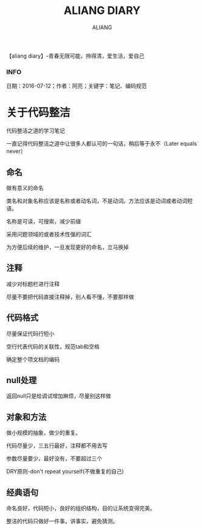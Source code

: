 #+TITLE:ALIANG DIARY
#+AUTHOR:ALIANG
#+EMAIL:anbgsl1110@gmail.com
#+KEYWORDS:DIARY
【aliang diary】-青春无限可能，拎得清，爱生活，爱自己
*** INFO
日期：2016-07-12；作者：阿亮；关键字：笔记、编码规范
* 关于代码整洁
代码整洁之道的学习笔记

一直记得代码整洁之道中让很多人都认可的一句话，稍后等于永不（Later equals never）
** 命名
做有意义的命名

类名和对象名称应该是名称或者动名词，不是动词。方法应该是动词或者动词短语。

名称是可读，可搜索，减少前缀

采用问题领域的或者技术性强的词汇

为方便后续的维护，一旦发现更好的命名，立马换掉
** 注释
减少对标题栏进行注释

尽量不要把代码直接注释掉，别人看不懂，不要那样做

** 代码格式
尽量保证代码行短小

空行代表代码的关联性，规范tab和空格

确定整个项文档的编码
** null处理

返回null只是给调试增加麻烦，尽量别这样做
** 对象和方法
做小规模的抽象，做少的重复。

代码尽量少，三五行最好，注释都不用去写

参数尽量要少，最好没有，不要超过三个

DRY原则-don't repeat yourself(不做重复的自己)

** 经典语句
命名良好，代码短小，良好的组织结构，目的让系统变得完美。

整洁的代码只做好一件事，讲事实，避免猜测。
